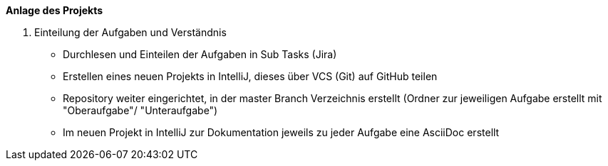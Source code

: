 *Anlage des Projekts*

1. Einteilung der Aufgaben und Verständnis +
- Durchlesen und Einteilen der Aufgaben in Sub Tasks  (Jira) +
- Erstellen eines neuen Projekts in IntelliJ, dieses über VCS (Git)
  auf GitHub teilen
- Repository weiter eingerichtet, in der master Branch Verzeichnis
  erstellt (Ordner zur jeweiligen Aufgabe erstellt mit +
  "Oberaufgabe"/ "Unteraufgabe")
- Im neuen Projekt in IntelliJ zur Dokumentation jeweils zu jeder
  Aufgabe eine AsciiDoc erstellt



